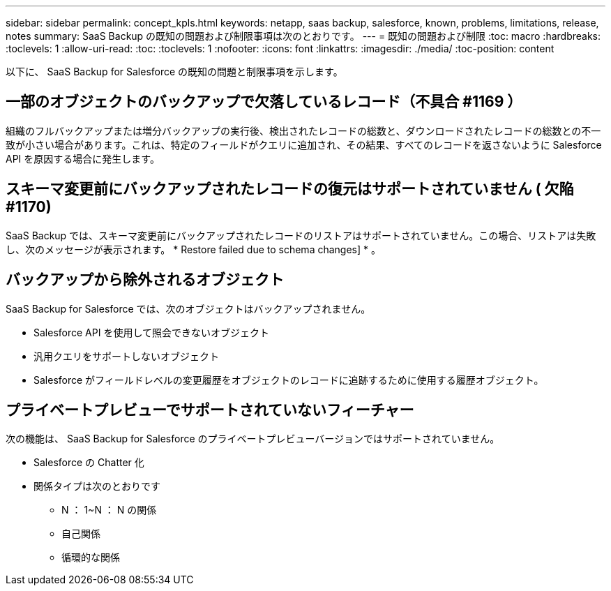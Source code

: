 ---
sidebar: sidebar 
permalink: concept_kpls.html 
keywords: netapp, saas backup, salesforce, known, problems, limitations, release, notes 
summary: SaaS Backup の既知の問題および制限事項は次のとおりです。 
---
= 既知の問題および制限
:toc: macro
:hardbreaks:
:toclevels: 1
:allow-uri-read: 
:toc: 
:toclevels: 1
:nofooter: 
:icons: font
:linkattrs: 
:imagesdir: ./media/
:toc-position: content


[role="lead"]
以下に、 SaaS Backup for Salesforce の既知の問題と制限事項を示します。



== 一部のオブジェクトのバックアップで欠落しているレコード（不具合 #1169 ）

組織のフルバックアップまたは増分バックアップの実行後、検出されたレコードの総数と、ダウンロードされたレコードの総数との不一致が小さい場合があります。これは、特定のフィールドがクエリに追加され、その結果、すべてのレコードを返さないように Salesforce API を原因する場合に発生します。



== スキーマ変更前にバックアップされたレコードの復元はサポートされていません ( 欠陥 #1170)

SaaS Backup では、スキーマ変更前にバックアップされたレコードのリストアはサポートされていません。この場合、リストアは失敗し、次のメッセージが表示されます。 * Restore failed due to schema changes] * 。



== バックアップから除外されるオブジェクト

SaaS Backup for Salesforce では、次のオブジェクトはバックアップされません。

* Salesforce API を使用して照会できないオブジェクト
* 汎用クエリをサポートしないオブジェクト
* Salesforce がフィールドレベルの変更履歴をオブジェクトのレコードに追跡するために使用する履歴オブジェクト。




== プライベートプレビューでサポートされていないフィーチャー

次の機能は、 SaaS Backup for Salesforce のプライベートプレビューバージョンではサポートされていません。

* Salesforce の Chatter 化
* 関係タイプは次のとおりです
+
** N ： 1~N ： N の関係
** 自己関係
** 循環的な関係



